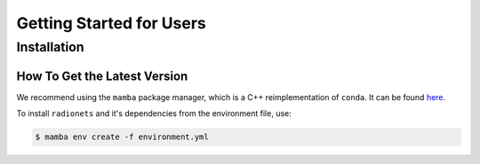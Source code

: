 .. _getting_started_users:

*************************
Getting Started for Users
*************************


Installation
============

How To Get the Latest Version
-----------------------------

We recommend using the ``mamba`` package manager, which is a C++ reimplementation of ``conda``.
It can be found `here <https://github.com/mamba-org/mamba>`_.

To install ``radionets`` and it's dependencies from the environment file, use:

.. code-block:: console

  $ mamba env create -f environment.yml
